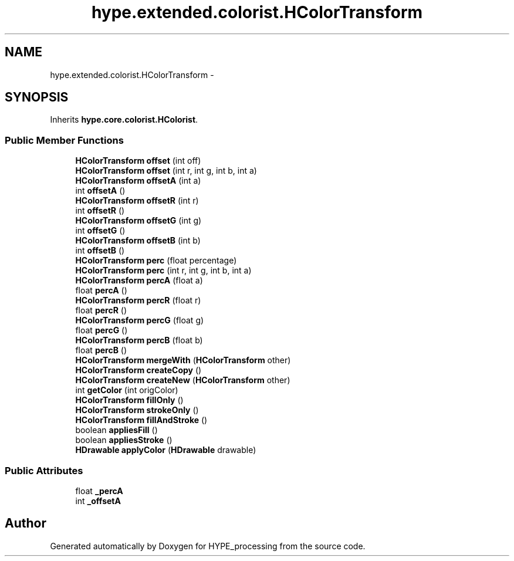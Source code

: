 .TH "hype.extended.colorist.HColorTransform" 3 "Wed Jun 5 2013" "HYPE_processing" \" -*- nroff -*-
.ad l
.nh
.SH NAME
hype.extended.colorist.HColorTransform \- 
.SH SYNOPSIS
.br
.PP
.PP
Inherits \fBhype\&.core\&.colorist\&.HColorist\fP\&.
.SS "Public Member Functions"

.in +1c
.ti -1c
.RI "\fBHColorTransform\fP \fBoffset\fP (int off)"
.br
.ti -1c
.RI "\fBHColorTransform\fP \fBoffset\fP (int r, int g, int b, int a)"
.br
.ti -1c
.RI "\fBHColorTransform\fP \fBoffsetA\fP (int a)"
.br
.ti -1c
.RI "int \fBoffsetA\fP ()"
.br
.ti -1c
.RI "\fBHColorTransform\fP \fBoffsetR\fP (int r)"
.br
.ti -1c
.RI "int \fBoffsetR\fP ()"
.br
.ti -1c
.RI "\fBHColorTransform\fP \fBoffsetG\fP (int g)"
.br
.ti -1c
.RI "int \fBoffsetG\fP ()"
.br
.ti -1c
.RI "\fBHColorTransform\fP \fBoffsetB\fP (int b)"
.br
.ti -1c
.RI "int \fBoffsetB\fP ()"
.br
.ti -1c
.RI "\fBHColorTransform\fP \fBperc\fP (float percentage)"
.br
.ti -1c
.RI "\fBHColorTransform\fP \fBperc\fP (int r, int g, int b, int a)"
.br
.ti -1c
.RI "\fBHColorTransform\fP \fBpercA\fP (float a)"
.br
.ti -1c
.RI "float \fBpercA\fP ()"
.br
.ti -1c
.RI "\fBHColorTransform\fP \fBpercR\fP (float r)"
.br
.ti -1c
.RI "float \fBpercR\fP ()"
.br
.ti -1c
.RI "\fBHColorTransform\fP \fBpercG\fP (float g)"
.br
.ti -1c
.RI "float \fBpercG\fP ()"
.br
.ti -1c
.RI "\fBHColorTransform\fP \fBpercB\fP (float b)"
.br
.ti -1c
.RI "float \fBpercB\fP ()"
.br
.ti -1c
.RI "\fBHColorTransform\fP \fBmergeWith\fP (\fBHColorTransform\fP other)"
.br
.ti -1c
.RI "\fBHColorTransform\fP \fBcreateCopy\fP ()"
.br
.ti -1c
.RI "\fBHColorTransform\fP \fBcreateNew\fP (\fBHColorTransform\fP other)"
.br
.ti -1c
.RI "int \fBgetColor\fP (int origColor)"
.br
.ti -1c
.RI "\fBHColorTransform\fP \fBfillOnly\fP ()"
.br
.ti -1c
.RI "\fBHColorTransform\fP \fBstrokeOnly\fP ()"
.br
.ti -1c
.RI "\fBHColorTransform\fP \fBfillAndStroke\fP ()"
.br
.ti -1c
.RI "boolean \fBappliesFill\fP ()"
.br
.ti -1c
.RI "boolean \fBappliesStroke\fP ()"
.br
.ti -1c
.RI "\fBHDrawable\fP \fBapplyColor\fP (\fBHDrawable\fP drawable)"
.br
.in -1c
.SS "Public Attributes"

.in +1c
.ti -1c
.RI "float \fB_percA\fP"
.br
.ti -1c
.RI "int \fB_offsetA\fP"
.br
.in -1c

.SH "Author"
.PP 
Generated automatically by Doxygen for HYPE_processing from the source code\&.
